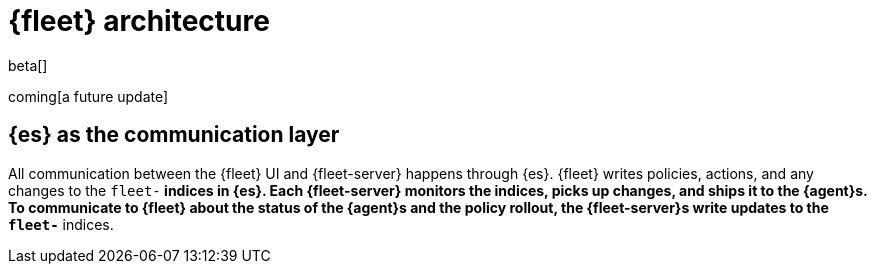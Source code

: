 [[fleet-architecture]]
= {fleet} architecture

beta[]

coming[a future update]

[discrete]
[[fleet-communication-layer]]
== {es} as the communication layer

All communication between the {fleet} UI and {fleet-server} happens through {es}. {fleet} writes policies, actions, and any changes to the `fleet-*` indices in {es}. Each {fleet-server} monitors the indices, picks up changes, and ships it to the {agent}s. To communicate to {fleet} about the status of the {agent}s and the policy rollout, the {fleet-server}s write updates to the `fleet-*` indices.

//TODO:
//Provide a new diagram, highlight the deltas from 7.12 to 7.13.
//Flow of actions to different components.

//Use the [discrete] tag to keep sub-sections on this page.
